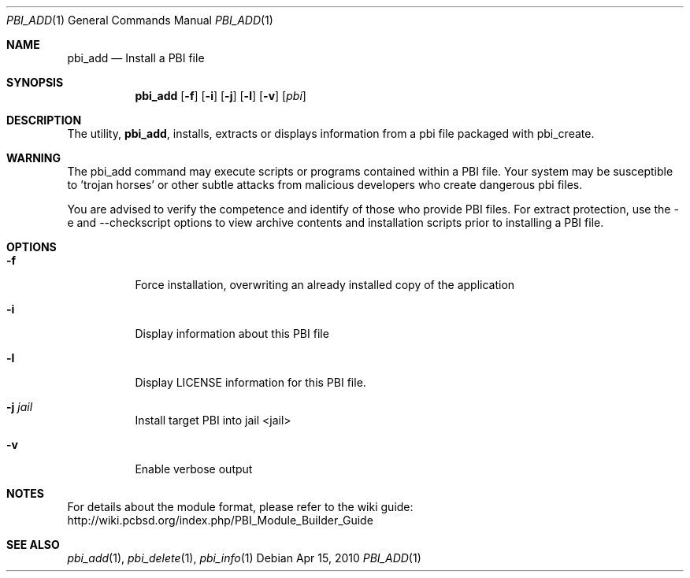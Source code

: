 .Dd Apr 15, 2010
.Dt PBI_ADD 1
.Os
.Sh NAME
.Nm pbi_add
.Nd Install a PBI file
.Sh SYNOPSIS
.Nm
.Op Fl f
.Op Fl i
.Op Fl j
.Op Fl l
.Op Fl v
.Op Ar pbi
.Sh DESCRIPTION
The utility,
.Nm ,
installs, extracts or displays information from a pbi file 
packaged with pbi_create. 
.Sh WARNING
The pbi_add command may execute scripts or programs contained
within a PBI file. Your system may be susceptible to 'trojan horses'
or other subtle attacks from malicious developers who create dangerous
pbi files.

You are advised to verify the competence and identify of those who provide
PBI files. For extract protection, use the -e and --checkscript options 
to view archive contents and installation scripts prior to installing
a PBI file. 
.Pp
.Sh OPTIONS
.Bl -tag -width indent
.It Fl f
Force installation, overwriting an already installed copy of the application
.It Fl i
Display information about this PBI file
.It Fl l
Display LICENSE information for this PBI file.
.It Fl j Ar jail
Install target PBI into jail <jail>
.It Fl v
Enable verbose output
.Sh NOTES
For details about the module format, please refer to the wiki guide:
http://wiki.pcbsd.org/index.php/PBI_Module_Builder_Guide
.Sh SEE ALSO
.Xr pbi_add 1 ,
.Xr pbi_delete 1 ,
.Xr pbi_info 1
